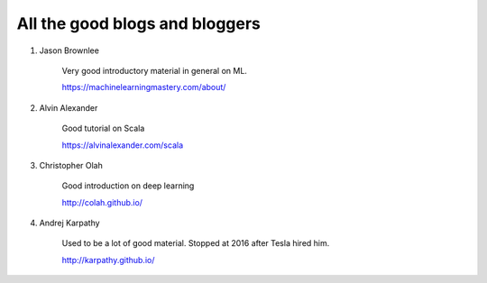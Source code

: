 ############################################
All the good blogs and bloggers
############################################

1. Jason Brownlee

	Very good introductory material in general on ML.

	https://machinelearningmastery.com/about/

2. Alvin Alexander

    Good tutorial on Scala

    https://alvinalexander.com/scala

#. Christopher Olah

    Good introduction on deep learning

    http://colah.github.io/

#. Andrej Karpathy

    Used to be a lot of good material. Stopped at 2016 after Tesla hired him.

    http://karpathy.github.io/ 